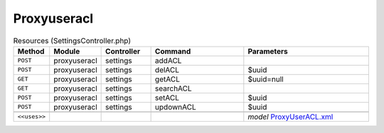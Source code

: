 Proxyuseracl
~~~~~~~~~~~~

.. csv-table:: Resources (SettingsController.php)
   :header: "Method", "Module", "Controller", "Command", "Parameters"
   :widths: 4, 15, 15, 30, 40

    "``POST``","proxyuseracl","settings","addACL",""
    "``POST``","proxyuseracl","settings","delACL","$uuid"
    "``GET``","proxyuseracl","settings","getACL","$uuid=null"
    "``GET``","proxyuseracl","settings","searchACL",""
    "``POST``","proxyuseracl","settings","setACL","$uuid"
    "``POST``","proxyuseracl","settings","updownACL","$uuid"

    "``<<uses>>``", "", "", "", "*model* `ProxyUserACL.xml <https://github.com/opnsense/plugins/blob/master/www/web-proxy-useracl/src/opnsense/mvc/app/models/OPNsense/ProxyUserACL/ProxyUserACL.xml>`__"
